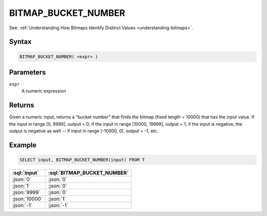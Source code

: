 ====================
BITMAP_BUCKET_NUMBER
====================

.. _bitmap-bucket-number:

See: :ref:`Understanding How Bitmaps Identify Distinct Values <understanding-bitmaps>`.

Syntax
======

.. code-block:: sql

    BITMAP_BUCKET_NUMBER( <expr> )

Parameters
==========

``expr``
    A numeric expression

Returns
=======

Given a numeric input, returns a “bucket number” that finds the bitmap (fixed length = 10000) that has the input value.
If the input in range [0, 9999], output = 0;
if the input in range [10000, 19999], output = 1;
if the input is negative, the output is negative as well -- if input in range [-10000, 0), output = -1, etc.

Example
=======

.. code-block:: sql

    SELECT input, BITMAP_BUCKET_NUMBER(input) FROM T

.. list-table::
    :header-rows: 1

    * - :sql:`input`
      - :sql:`BITMAP_BUCKET_NUMBER`
    * - :json:`0`
      - :json:`0`
    * - :json:`1`
      - :json:`0`
    * - :json:`9999`
      - :json:`0`
    * - :json:`10000`
      - :json:`1`
    * - :json:`-1`
      - :json:`-1`
